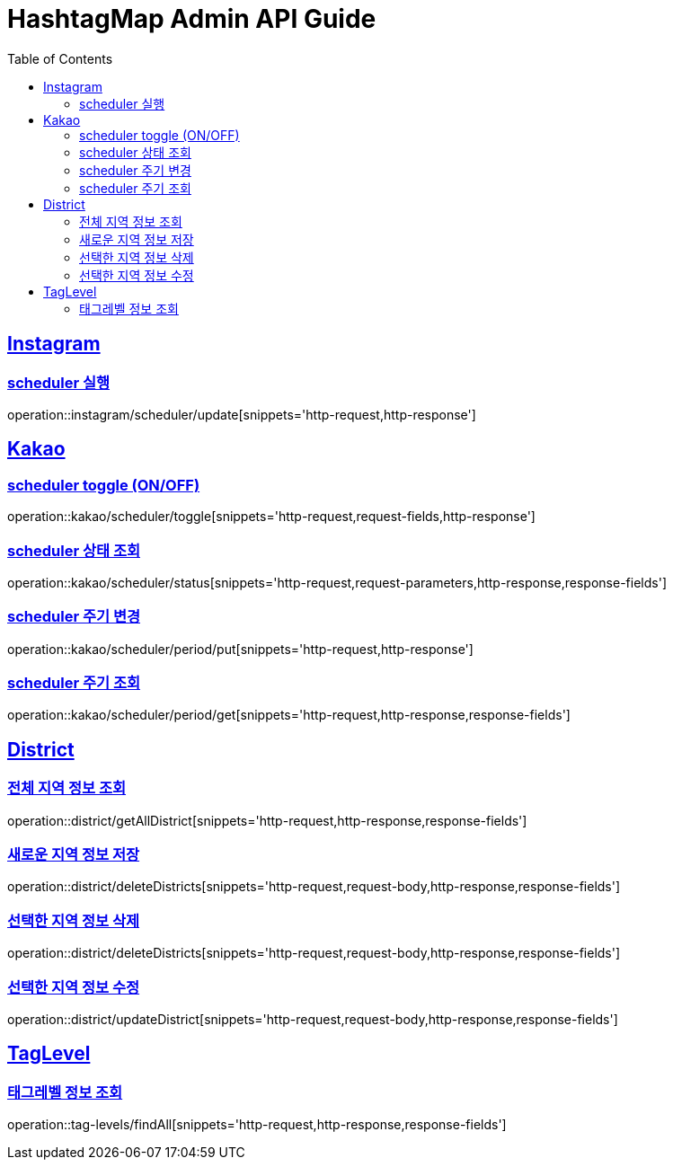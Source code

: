 ifndef::snippets[]
:snippets: ../../../build/generated-snippets
endif::[]
:doctype: book
:icons: font
:source-highlighter: highlightjs
:toc: left
:toclevels: 4
:sectlinks:
:operation-http-request-title: 요청 예시
:operation-request-body-title: 요청 본문 예시
:operation-http-response-title: 응답 예시
:operation-response-fields-title: 응답 필드 상세설명

[[resources]]
= HashtagMap Admin API Guide

[[resources-instagram]]
== Instagram

[[resources-instagram-scheduler-update]]
=== scheduler 실행

operation::instagram/scheduler/update[snippets='http-request,http-response']

[[resources-kakao]]
== Kakao

[[resources-kakao-scheduler-toggle]]
=== scheduler toggle (ON/OFF)

operation::kakao/scheduler/toggle[snippets='http-request,request-fields,http-response']

[[resources-kakao-scheduler-status]]
=== scheduler 상태 조회

operation::kakao/scheduler/status[snippets='http-request,request-parameters,http-response,response-fields']

[[resources-kakao-scheduler-period-put]]
=== scheduler 주기 변경

operation::kakao/scheduler/period/put[snippets='http-request,http-response']

[[resources-kakao-scheduler-period-get]]
=== scheduler 주기 조회

operation::kakao/scheduler/period/get[snippets='http-request,http-response,response-fields']
[[resources-district]]
== District

[[resources-district-getAllDistrict]]
=== 전체 지역 정보 조회

operation::district/getAllDistrict[snippets='http-request,http-response,response-fields']

[[resources-district-saveDistrict]]
=== 새로운 지역 정보 저장

operation::district/deleteDistricts[snippets='http-request,request-body,http-response,response-fields']

[[resources-district-deleteDistricts]]
=== 선택한 지역 정보 삭제

operation::district/deleteDistricts[snippets='http-request,request-body,http-response,response-fields']

[[resources-district-updateDistrict]]
=== 선택한 지역 정보 수정

operation::district/updateDistrict[snippets='http-request,request-body,http-response,response-fields']

[[resources-tag-levels]]
== TagLevel

[[resources-tag-levels-findAll]]
=== 태그레벨 정보 조회

operation::tag-levels/findAll[snippets='http-request,http-response,response-fields']